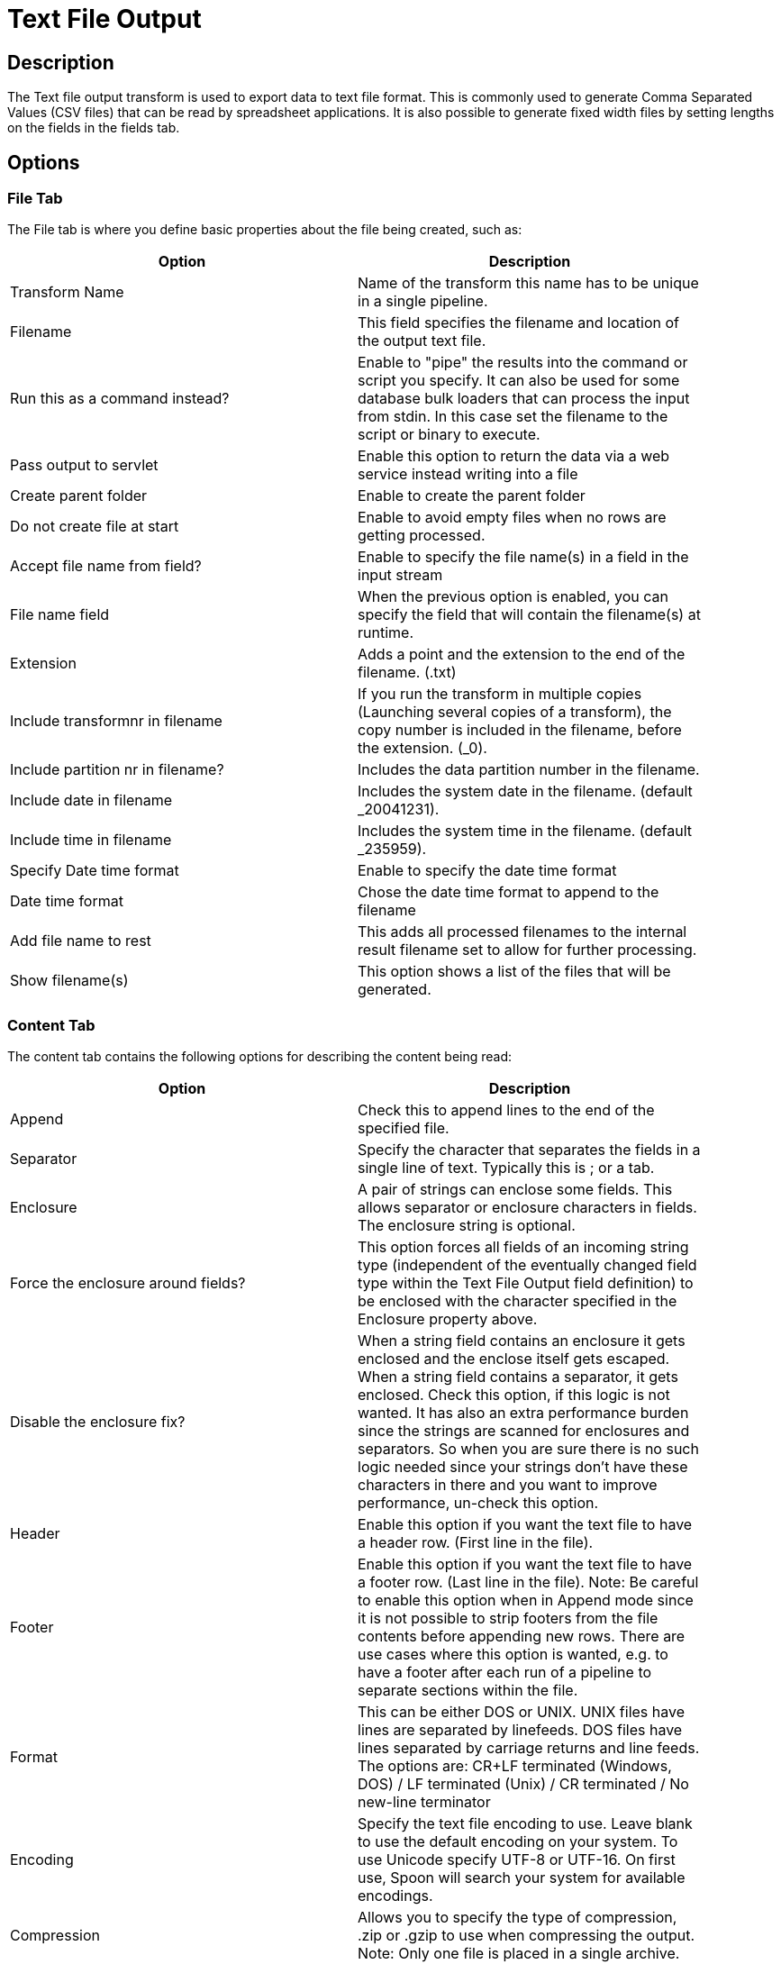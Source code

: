 ////
Licensed to the Apache Software Foundation (ASF) under one
or more contributor license agreements.  See the NOTICE file
distributed with this work for additional information
regarding copyright ownership.  The ASF licenses this file
to you under the Apache License, Version 2.0 (the
"License"); you may not use this file except in compliance
with the License.  You may obtain a copy of the License at
  http://www.apache.org/licenses/LICENSE-2.0
Unless required by applicable law or agreed to in writing,
software distributed under the License is distributed on an
"AS IS" BASIS, WITHOUT WARRANTIES OR CONDITIONS OF ANY
KIND, either express or implied.  See the License for the
specific language governing permissions and limitations
under the License.
////
:documentationPath: /pipeline/transforms/
:language: en_US

= Text File Output

== Description

The Text file output transform is used to export data to text file format. This is commonly used to generate Comma Separated Values (CSV files) that can be read by spreadsheet applications.  It is also possible to generate fixed width files by setting lengths on the fields in the fields tab.

== Options

=== File Tab

The File tab is where you define basic properties about the file being created, such as:

[width="90%", options="header"]
|===
|Option|Description
|Transform Name|Name of the transform this name has to be unique in a single pipeline.
|Filename|This field specifies the filename and location of the output text file.
|Run this as a command instead?|Enable to "pipe" the results into the command or script you specify. It can also be used for some database bulk loaders that can process the input from stdin. In this case set the filename to the script or binary to execute.
|Pass output to servlet|Enable this option to return the data via a web service instead writing into a file
|Create parent folder|Enable to create the parent folder
|Do not create file at start|Enable to avoid empty files when no rows are getting processed.
|Accept file name from field?|Enable to specify the file name(s) in a field in the input stream
|File name field|When the previous option is enabled, you can specify the field that will contain the filename(s) at runtime.
|Extension|Adds a point and the extension to the end of the filename. (.txt)
|Include transformnr in filename|If you run the transform in multiple copies (Launching several copies of a transform), the copy number is included in the filename, before the extension. (_0).
|Include partition nr in filename?|Includes the data partition number in the filename.
|Include date in filename|Includes the system date in the filename. (default _20041231).
|Include time in filename|Includes the system time in the filename. (default _235959).
|Specify Date time format|Enable to specify the date time format
|Date time format|Chose the date time format to append to the filename
|Add file name to rest|This adds all processed filenames to the internal result filename set to allow for further processing.
|Show filename(s)|This option shows a list of the files that will be generated.
|===


=== Content Tab

The content tab contains the following options for describing the content being read:

[width="90%", options="header"]
|===
|Option|Description
|Append|Check this to append lines to the end of the specified file.
|Separator|Specify the character that separates the fields in a single line of text. Typically this is ; or a tab.
|Enclosure|A pair of strings can enclose some fields. This allows separator or enclosure characters in fields. The enclosure string is optional.
|Force the enclosure around fields?|This option forces all fields of an incoming string type (independent of the eventually changed field type within the Text File Output field definition) to be enclosed with the character specified in the Enclosure property above.
|Disable the enclosure fix?|When a string field contains an enclosure it gets enclosed and the enclose itself gets escaped. When a string field contains a separator, it gets enclosed. Check this option, if this logic is not wanted. It has also an extra performance burden since the strings are scanned for enclosures and separators. So when you are sure there is no such logic needed since your strings don't have these characters in there and you want to improve performance, un-check this option.
|Header|Enable this option if you want the text file to have a header row. (First line in the file).
|Footer|Enable this option if you want the text file to have a footer row. (Last line in the file). Note: Be careful to enable this option when in Append mode since it is not possible to strip footers from the file contents before appending new rows. There are use cases where this option is wanted, e.g. to have a footer after each run of a pipeline to separate sections within the file.
|Format|This can be either DOS or UNIX. UNIX files have lines are separated by linefeeds. DOS files have lines separated by carriage returns and line feeds.
The options are: CR+LF terminated (Windows, DOS) / LF terminated (Unix) / CR terminated / No new-line terminator
|Encoding|Specify the text file encoding to use. Leave blank to use the default encoding on your system. To use Unicode specify UTF-8 or UTF-16. On first use, Spoon will search your system for available encodings.
|Compression|Allows you to specify the type of compression, .zip or .gzip to use when compressing the output. Note: Only one file is placed in a single archive.
|Right pad fields|Add spaces to the end of the fields (or remove characters at the end) until they have the specified length.
|Fast data dump (no formatting)|Improves the performance when dumping large amounts of data to a text file by not including any formatting information.
|Split every ... rows|If this number N is larger than zero, split the resulting text-file into multiple parts of N rows.
|Add Ending line of file|Allows you to specify an alternate ending row to the output file.
|===

=== Fields Tab

The fields tab is where you define properties for the fields being exported. The table below describes each of the options for configuring the field properties:

[width="90%", options="header"]
|===
|Option|Description
|Name|The name of the field.
|Type|Type of the field can be either String, Date or Number.
|Format|The format mask to convert with. See Number Formats for a complete description of format symbols.
|Length a| The length option depends on the field type follows:

* Number - Total number of significant figures in a number
* String - total length of string
* Date - length of printed output of the string (e.g. . only gives back year)
|Precision a|The precision option depends on the field type as follows:

* Number - Number of floating point digits
* String - unused
* Date - unused
|Currency|Symbol used to represent currencies like $10,000.00 or E5.000,00
|Decimal|A decimal point can be a "." (10,000.00) or "," (5.000,00)
|Group|A grouping can be a "," (10,000.00) or "." (5.000,00)
|Trim type|The trimming method to apply on the string. Note: Trimming only works when there is no field length given.
|Null|If the value of the field is null, insert this string into the textfile
|Get|Click to retrieve the list of fields from the input fields stream(s)
|Minimal width|Alter the options in the fields tab in such a way that the resulting width of lines in the text file is minimal. So instead of save 0000001, we write 1, etc. String fields will no longer be padded to their specified length.
|===

== Metadata Injection Support

All fields of this transform support metadata injection. You can use this transform with ETL Metadata Injection to pass metadata to your pipeline at runtime.